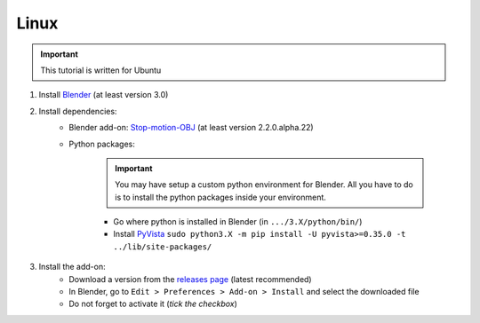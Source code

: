 .. _install-addon-linux:

Linux
=====


.. important::
    This tutorial is written for Ubuntu


#. Install `Blender <https://www.blender.org/download/>`_ (at least version 3.0)

#. Install dependencies:
    * Blender add-on: `Stop-motion-OBJ <https://github.com/neverhood311/Stop-motion-OBJ/releases>`_ (at least version 2.2.0.alpha.22)
    * Python packages:


        .. important::
            You may have setup a custom python environment for Blender.
            All you have to do is to install the python packages inside your environment.


        * Go where python is installed in Blender (in ``.../3.X/python/bin/``)
        * Install `PyVista <https://docs.pyvista.org/#>`_ ``sudo python3.X -m pip install -U pyvista>=0.35.0 -t ../lib/site-packages/``

#. Install the add-on:
    * Download a version from the `releases page <https://gitlab.arteliagroup.com/water/hydronum/toolsbox_blender/-/releases>`_ (latest recommended)
    * In Blender, go to ``Edit > Preferences > Add-on > Install`` and select the downloaded file
    * Do not forget to activate it (`tick the checkbox`)